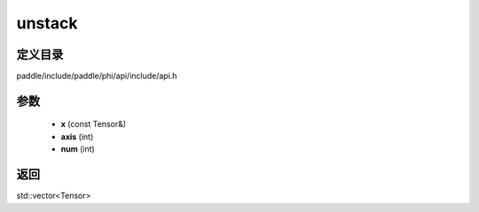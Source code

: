 .. _cn_api_paddle_experimental_unstack:

unstack
-------------------------------

.. cpp:function:: std::vector<Tensor> unstack ( const Tensor & x , int axis = 0 , int num = 0 ) ;



定义目录
:::::::::::::::::::::
paddle/include/paddle/phi/api/include/api.h

参数
:::::::::::::::::::::
	- **x** (const Tensor&)
	- **axis** (int)
	- **num** (int)

返回
:::::::::::::::::::::
std::vector<Tensor>
